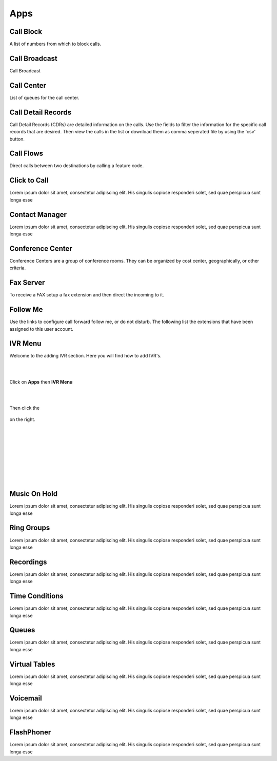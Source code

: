 ****
Apps
****

Call Block
----------

A list of numbers from which to block calls. 

Call Broadcast
--------------

Call Broadcast 

Call Center
-----------

List of queues for the call center. 

Call Detail Records
-------------------

Call Detail Records (CDRs) are detailed information on the calls. Use the fields to filter the information for the specific call records that are desired. Then view the calls in the list or download them as comma seperated file by using the 'csv' button.  

Call Flows
------------

Direct calls between two destinations by calling a feature code. 

Click to Call
-------------

Lorem ipsum dolor sit amet, consectetur adipiscing elit. His singulis copiose responderi solet, sed quae perspicua sunt longa esse 

Contact Manager
---------------

Lorem ipsum dolor sit amet, consectetur adipiscing elit. His singulis copiose responderi solet, sed quae perspicua sunt longa esse 

Conference Center
-----------------

Conference Centers are a group of conference rooms. They can be organized by cost center, geographically, or other criteria. 

Fax Server
----------

To receive a FAX setup a fax extension and then direct the incoming to it.  

Follow Me
----------

Use the links to configure call forward follow me, or do not disturb. The following list the extensions that have been assigned to this user account. 

IVR Menu
--------

Welcome to the adding IVR section.  Here you will find how to add IVR's.

|
|



Click on **Apps** then **IVR Menu**

.. image:: https://cloud.githubusercontent.com/assets/13131198/12327857/a5afd258-baa6-11e5-8f95-d88ce89620f1.jpg

|
|




Then click the

 .. image:: https://cloud.githubusercontent.com/assets/13131198/11783217/fbb7a2e6-a243-11e5-9c06-e3a55882ea51.png

on the right. 



.. image:: https://cloud.githubusercontent.com/assets/13131198/12327856/a5ad2666-baa6-11e5-9480-325a5466e360.jpg

|
|


.. image:: https://cloud.githubusercontent.com/assets/13131198/12327858/a5af734e-baa6-11e5-9b92-af7ead13206b.jpg

|
|


.. image:: https://cloud.githubusercontent.com/assets/13131198/12327855/a5ab18ee-baa6-11e5-9b0b-19a0a3e91cf2.jpg

|
|


.. image:: https://cloud.githubusercontent.com/assets/13131198/12327859/a5b410d4-baa6-11e5-9580-60184aab32ff.jpg

|
| 

Music On Hold
-------------

Lorem ipsum dolor sit amet, consectetur adipiscing elit. His singulis copiose responderi solet, sed quae perspicua sunt longa esse 

Ring Groups
-----------

Lorem ipsum dolor sit amet, consectetur adipiscing elit. His singulis copiose responderi solet, sed quae perspicua sunt longa esse 

Recordings
----------

Lorem ipsum dolor sit amet, consectetur adipiscing elit. His singulis copiose responderi solet, sed quae perspicua sunt longa esse 

Time Conditions
---------------

Lorem ipsum dolor sit amet, consectetur adipiscing elit. His singulis copiose responderi solet, sed quae perspicua sunt longa esse 

Queues
------

Lorem ipsum dolor sit amet, consectetur adipiscing elit. His singulis copiose responderi solet, sed quae perspicua sunt longa esse 

Virtual Tables
--------------

Lorem ipsum dolor sit amet, consectetur adipiscing elit. His singulis copiose responderi solet, sed quae perspicua sunt longa esse 

Voicemail
---------

Lorem ipsum dolor sit amet, consectetur adipiscing elit. His singulis copiose responderi solet, sed quae perspicua sunt longa esse 

FlashPhoner
-----------

Lorem ipsum dolor sit amet, consectetur adipiscing elit. His singulis copiose responderi solet, sed quae perspicua sunt longa esse 
